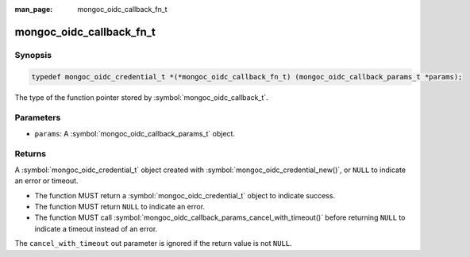 :man_page: mongoc_oidc_callback_fn_t

mongoc_oidc_callback_fn_t
=========================

Synopsis
--------

.. code-block:: c

  typedef mongoc_oidc_credential_t *(*mongoc_oidc_callback_fn_t) (mongoc_oidc_callback_params_t *params);

The type of the function pointer stored by :symbol:`mongoc_oidc_callback_t`.

Parameters
----------

* ``params``: A :symbol:`mongoc_oidc_callback_params_t` object.

Returns
-------

A :symbol:`mongoc_oidc_credential_t` object created with :symbol:`mongoc_oidc_credential_new()`, or ``NULL`` to indicate an error or timeout.

* The function MUST return a :symbol:`mongoc_oidc_credential_t` object to indicate success.
* The function MUST return ``NULL`` to indicate an error.
* The function MUST call :symbol:`mongoc_oidc_callback_params_cancel_with_timeout()` before returning ``NULL`` to indicate a timeout instead of an error.

The ``cancel_with_timeout`` out parameter is ignored if the return value is not ``NULL``.

.. seealso::

  - :symbol:`mongoc_oidc_callback_t`
  - :symbol:`mongoc_oidc_callback_params_t`
  - :symbol:`mongoc_oidc_credential_t`

